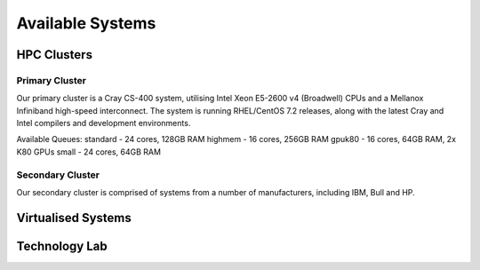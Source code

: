 =================
Available Systems
=================

HPC Clusters
============

Primary Cluster
---------------

Our primary cluster is a Cray CS-400 system, utilising Intel Xeon E5-2600 v4 (Broadwell) CPUs and a Mellanox Infiniband high-speed
interconnect.  The system is running RHEL/CentOS 7.2 releases, along with the latest Cray and Intel compilers and development environments.


Available Queues:
standard - 24 cores, 128GB RAM
highmem - 16 cores, 256GB RAM
gpuk80 - 16 cores, 64GB RAM, 2x K80 GPUs
small - 24 cores, 64GB RAM


Secondary Cluster
-----------------

Our secondary cluster is comprised of systems from a number of manufacturers, including IBM, Bull and HP.

Virtualised Systems
===================

Technology Lab
==============
